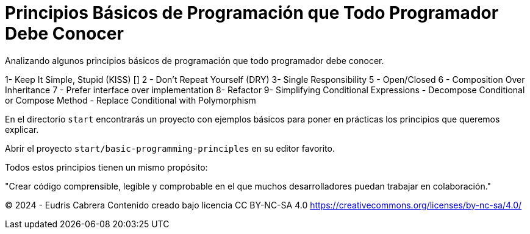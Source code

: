 = Principios Básicos de Programación que Todo Programador Debe Conocer
Analizando algunos principios básicos de programación que todo programador debe conocer.


1-  Keep It Simple, Stupid (KISS) []
2 - Don't Repeat Yourself (DRY)
3-  Single Responsibility
5 - Open/Closed
6 - Composition Over Inheritance
7 - Prefer interface over implementation
8-  Refactor
9-  Simplifying Conditional Expressions 
      - Decompose Conditional  or Compose Method
      - Replace Conditional with Polymorphism 
   


En el directorio  `start` encontrarás un proyecto con ejemplos básicos para poner en prácticas los principios que queremos explicar.

Abrir el proyecto `start/basic-programming-principles` en su editor favorito.





Todos estos principios tienen un mismo propósito:

"Crear código comprensible, legible y comprobable en el que muchos desarrolladores puedan trabajar en colaboración."









&copy; 2024 - Eudris Cabrera
Contenido creado bajo licencia CC BY-NC-SA 4.0
https://creativecommons.org/licenses/by-nc-sa/4.0/
